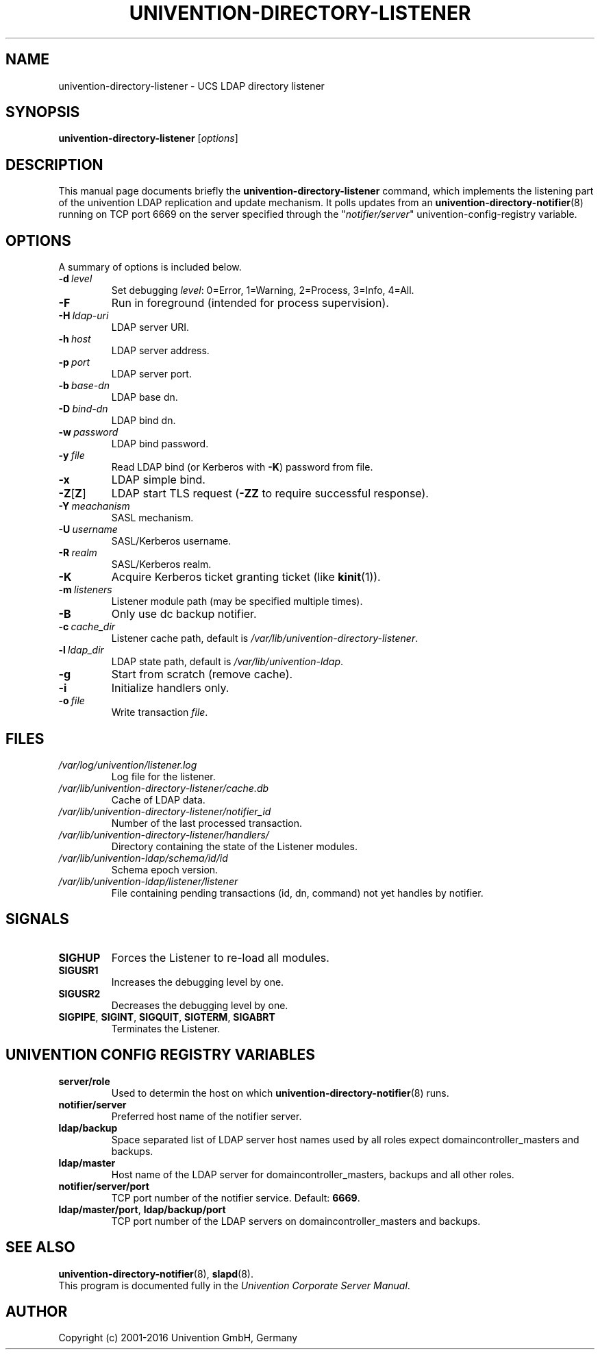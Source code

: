 .\"                                      Hey, EMACS: -*- nroff -*-
.TH UNIVENTION-DIRECTORY-LISTENER 8 2012-03-16 UCS
.SH NAME
univention\-directory\-listener \- UCS LDAP directory listener

.SH SYNOPSIS
.B univention\-directory\-listener
.RI [ options ]

.SH DESCRIPTION
This manual page documents briefly the
.B univention\-directory\-listener
command, which implements the listening part of the univention LDAP replication and update mechanism.
It polls updates from an
.BR univention\-directory\-notifier (8)
running on TCP port 6669 on the server specified through the "\fInotifier/server\fP" univention-config-registry variable.

.SH OPTIONS
A summary of options is included below.
.TP
.BI \-d\  level
Set debugging \fIlevel\fP: 0=Error, 1=Warning, 2=Process, 3=Info, 4=All.
.TP
.B \-F
Run in foreground (intended for process supervision).
.TP
.BI \-H\  ldap-uri
LDAP server URI.
.TP
.BI \-h\  host
LDAP server address.
.TP
.BI \-p\  port
LDAP server port.
.TP
.BI \-b\  base-dn
LDAP base dn.
.TP
.BI \-D\  bind-dn
LDAP bind dn.
.TP
.BI \-w\  password
LDAP bind password.
.TP
.BI \-y\  file
Read LDAP bind (or Kerberos with \fB\-K\fP) password from file.
.TP
.B \-x
LDAP simple bind.
.TP
.BR \-Z [ Z ]
LDAP start TLS request (\fB\-ZZ\fP to require successful response).
.TP
.BI \-Y\  meachanism
SASL mechanism.
.TP
.BI \-U\  username
SASL/Kerberos username.
.TP
.BI \-R\  realm
SASL/Kerberos realm.
.TP
.B \-K
Acquire Kerberos ticket granting ticket (like \fBkinit\fP(1)).
.TP
.BI \-m\  listeners
Listener module path (may be specified multiple times).
.TP
.B \-B
Only use dc backup notifier.
.TP
.BI \-c\  cache_dir
Listener cache path, default is \fI/var/lib/univention\-directory\-listener\fP.
.TP
.BI \-l\  ldap_dir
LDAP state path, default is \fI/var/lib/univention\-ldap\fP.
.TP
.B \-g
Start from scratch (remove cache).
.TP
.B \-i
Initialize handlers only.
.TP
.BI \-o\  file
Write transaction \fIfile\fP.

.SH FILES
.TP
.I /var/log/univention/listener.log
Log file for the listener.
.TP
.I /var/lib/univention\-directory\-listener/cache.db
Cache of LDAP data.
.TP
.I /var/lib/univention\-directory\-listener/notifier_id
Number of the last processed transaction.
.TP
.I /var/lib/univention\-directory\-listener/handlers/
Directory containing the state of the Listener modules.
.TP
.I /var/lib/univention-ldap/schema/id/id
Schema epoch version.
.TP
.I /var/lib/univention-ldap/listener/listener
File containing pending transactions (id, dn, command) not yet handles by notifier.

.SH SIGNALS
.TP
.B SIGHUP
Forces the Listener to re-load all modules.
.TP
.B SIGUSR1
Increases the debugging level by one.
.TP
.B SIGUSR2
Decreases the debugging level by one.
.TP
.BR SIGPIPE ,\  SIGINT ,\  SIGQUIT ,\  SIGTERM ,\  SIGABRT
Terminates the Listener.


.SH UNIVENTION CONFIG REGISTRY VARIABLES
.TP
.B server/role
Used to determin the host on which
.BR univention\-directory\-notifier (8)
runs.
.TP
.B notifier/server
Preferred host name of the notifier server.
.TP
.B ldap/backup
Space separated list of LDAP server host names used by all roles expect domaincontroller_masters and backups.
.TP
.B ldap/master
Host name of the LDAP server for domaincontroller_masters, backups and all other roles.
.TP
.BR notifier/server/port
TCP port number of the notifier service. Default: \fB6669\fP.
.TP
.BR ldap/master/port ,\  ldap/backup/port
TCP port number of the LDAP servers on domaincontroller_masters and backups.

.SH SEE ALSO
.BR univention\-directory\-notifier (8),
.BR slapd (8).
.br
This program is documented fully in the
.IR "Univention Corporate Server Manual" .

.SH AUTHOR
Copyright (c) 2001-2016 Univention GmbH, Germany
